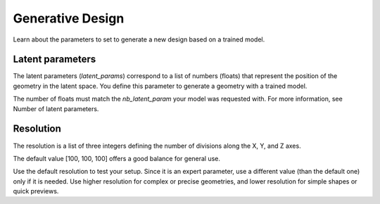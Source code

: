 Generative Design
==================================

Learn about the parameters to set to generate a new design based on a trained model.

Latent parameters
---------------------

The latent parameters (`latent_params`) correspond to a list of numbers (floats) that represent the position of the geometry in the latent space.
You define this parameter to generate a geometry with a trained model.

The number of floats must match the `nb_latent_param` your model was requested with.
For more information, see Number of latent parameters.


Resolution
-----------

The resolution is a list of three integers defining the number of divisions along the X, Y, and Z axes.

The default value [100, 100, 100] offers a good balance for general use.

Use the default resolution to test your setup.
Since it is an expert parameter, use a different value (than the default one) only if it is needed.
Use higher resolution for complex or precise geometries, and lower resolution for simple shapes or quick previews.
